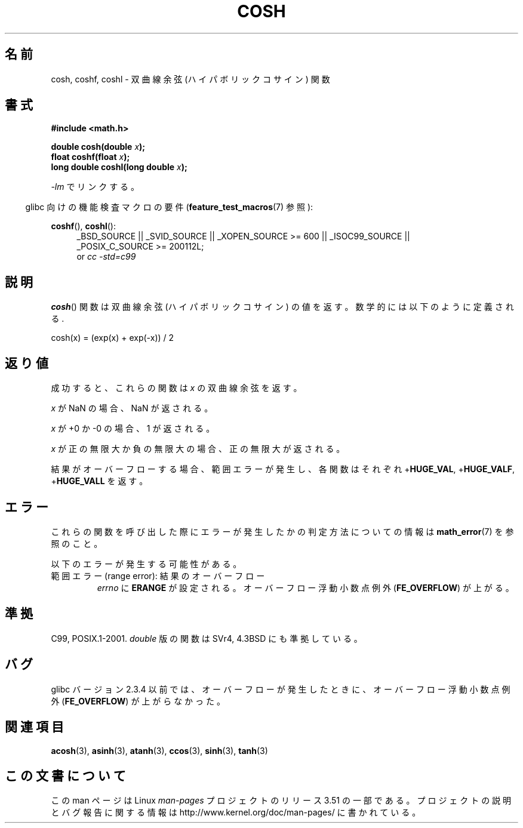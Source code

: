 .\" Copyright 1993 David Metcalfe (david@prism.demon.co.uk)
.\" and Copyright 2008, Linux Foundation, written by Michael Kerrisk
.\"     <mtk.manpages@gmail.com>
.\"
.\" %%%LICENSE_START(VERBATIM)
.\" Permission is granted to make and distribute verbatim copies of this
.\" manual provided the copyright notice and this permission notice are
.\" preserved on all copies.
.\"
.\" Permission is granted to copy and distribute modified versions of this
.\" manual under the conditions for verbatim copying, provided that the
.\" entire resulting derived work is distributed under the terms of a
.\" permission notice identical to this one.
.\"
.\" Since the Linux kernel and libraries are constantly changing, this
.\" manual page may be incorrect or out-of-date.  The author(s) assume no
.\" responsibility for errors or omissions, or for damages resulting from
.\" the use of the information contained herein.  The author(s) may not
.\" have taken the same level of care in the production of this manual,
.\" which is licensed free of charge, as they might when working
.\" professionally.
.\"
.\" Formatted or processed versions of this manual, if unaccompanied by
.\" the source, must acknowledge the copyright and authors of this work.
.\" %%%LICENSE_END
.\"
.\" References consulted:
.\"     Linux libc source code
.\"     Lewine's _POSIX Programmer's Guide_ (O'Reilly & Associates, 1991)
.\"     386BSD man pages
.\" Modified 1993-07-24 by Rik Faith (faith@cs.unc.edu)
.\" Modified 1996-06-08 by aeb
.\" Modified 2002-07-27 by Walter Harms
.\" (walter.harms@informatik.uni-oldenburg.de)
.\"
.\"*******************************************************************
.\"
.\" This file was generated with po4a. Translate the source file.
.\"
.\"*******************************************************************
.TH COSH 3 2010\-09\-20 "" "Linux Programmer's Manual"
.SH 名前
cosh, coshf, coshl \- 双曲線余弦 (ハイパボリックコサイン) 関数
.SH 書式
.nf
\fB#include <math.h>\fP
.sp
\fBdouble cosh(double \fP\fIx\fP\fB);\fP
.br
\fBfloat coshf(float \fP\fIx\fP\fB);\fP
.br
\fBlong double coshl(long double \fP\fIx\fP\fB);\fP
.fi
.sp
\fI\-lm\fP でリンクする。
.sp
.in -4n
glibc 向けの機能検査マクロの要件 (\fBfeature_test_macros\fP(7)  参照):
.in
.sp
.ad l
\fBcoshf\fP(), \fBcoshl\fP():
.RS 4
_BSD_SOURCE || _SVID_SOURCE || _XOPEN_SOURCE\ >=\ 600 || _ISOC99_SOURCE
|| _POSIX_C_SOURCE\ >=\ 200112L;
.br
or \fIcc\ \-std=c99\fP
.RE
.ad
.SH 説明
\fBcosh\fP()  関数は双曲線余弦 (ハイパボリックコサイン) の値を返す。 数学的には以下のように定義される.
.nf

    cosh(x) = (exp(x) + exp(\-x)) / 2
.fi
.SH 返り値
成功すると、これらの関数は \fIx\fP の双曲線余弦を返す。

\fIx\fP が NaN の場合、NaN が返される。

\fIx\fP が +0 か \-0 の場合、1 が返される。

\fIx\fP が正の無限大か負の無限大の場合、正の無限大が返される。

結果がオーバーフローする場合、範囲エラーが発生し、 各関数はそれぞれ +\fBHUGE_VAL\fP, +\fBHUGE_VALF\fP,
+\fBHUGE_VALL\fP を返す。
.SH エラー
これらの関数を呼び出した際にエラーが発生したかの判定方法についての情報は \fBmath_error\fP(7)  を参照のこと。
.PP
以下のエラーが発生する可能性がある。
.TP 
範囲エラー (range error): 結果のオーバーフロー
\fIerrno\fP に \fBERANGE\fP が設定される。 オーバーフロー浮動小数点例外 (\fBFE_OVERFLOW\fP)  が上がる。
.SH 準拠
C99, POSIX.1\-2001.  \fIdouble\fP 版の関数は SVr4, 4.3BSD にも準拠している。
.SH バグ
glibc バージョン 2.3.4 以前では、オーバーフローが発生したときに、 オーバーフロー浮動小数点例外 (\fBFE_OVERFLOW\fP)
が上がらなかった。
.SH 関連項目
\fBacosh\fP(3), \fBasinh\fP(3), \fBatanh\fP(3), \fBccos\fP(3), \fBsinh\fP(3), \fBtanh\fP(3)
.SH この文書について
この man ページは Linux \fIman\-pages\fP プロジェクトのリリース 3.51 の一部
である。プロジェクトの説明とバグ報告に関する情報は
http://www.kernel.org/doc/man\-pages/ に書かれている。
